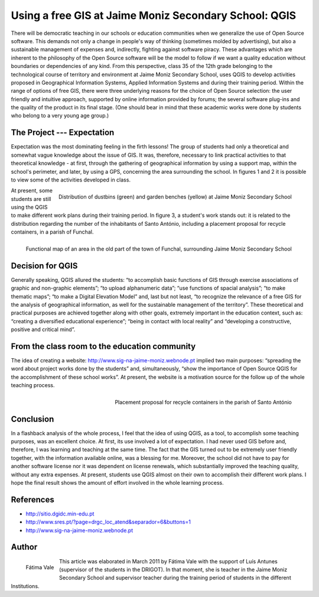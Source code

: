 ======================================================
Using a free GIS at Jaime Moniz Secondary School: QGIS
======================================================

There will be democratic teaching in our schools or education communities when we generalize the use of Open Source software. This demands not only a change in people's way of thinking (sometimes molded by advertising), but also a sustainable management of expenses and, indirectly, fighting against software piracy. These advantages which are inherent to the philosophy of the Open Source software will be the model to follow if we want a quality education without boundaries or dependencies of any kind. From this perspective, class 35 of the 12th grade belonging to the technological course of territory and environment at Jaime Moniz Secondary School, uses QGIS to develop activities proposed in Geographical Information Systems, Applied Information Systems and during their training period. Within the range of options of free GIS, there were three underlying reasons for the choice of Open Source selection: the user friendly and intuitive approach, supported by online information provided by forums; the several software plug-ins and the quality of the product in its final stage. (One should bear in mind that these academic works were done by students who belong to a very young age group.)

The Project --- Expectation
===========================

Expectation was the most dominating feeling in the firth lessons! The group of students had only a theoretical and somewhat vague knowledge about the issue of GIS. It was, therefore, necessary to link practical activities to that theoretical knowledge - at first, through the gathering of geographical information by using a support map, within the school's perimeter, and later, by using a GPS, concerning the area surrounding the school. In figures 1 and 2 it is possible to view some of the activities developed in class.


.. figure:: ./images/portugal_funchal1.jpg
   :alt: Distribution of dustbins (green) and garden benches (yellow)
   :scale: 70%
   :align: right

   Distribution of dustbins (green) and garden benches (yellow) at Jaime Moniz Secondary School

At present, some students are still using the QGIS to make different work plans during their training period. In figure 3, a student's work stands out: it is related to the distribution regarding the number of the inhabitants of Santo António, including a placement proposal for recycle containers, in a parish of Funchal.

.. figure:: ./images/portugal_funchal2.jpg
   :alt: Functional map of an area in the old part of the town of Funchal
   :scale: 70%
   :align: right

   Functional map of an area in the old part of the town of Funchal, surrounding Jaime Moniz Secondary School


Decision for QGIS
=================

Generally speaking, QGIS allured the students: “to accomplish basic functions of GIS through exercise associations of graphic and non-graphic elements”; “to upload alphanumeric data”; “use functions of spacial analysis”; “to make thematic maps”; “to make a Digital Elevation Model” and, last but not least, “to recognize the relevance of a free GIS for the analysis of geographical  information, as well for the sustainable management of the territory”. These theoretical and practical purposes are achieved together along with other goals, extremely important in the education context, such as: “creating a diversified educational experience”; “being in contact with local reality” and “developing a constructive, positive and critical mind”.

From the class room to the education community
==============================================

The idea of creating a website: http://www.sig-na-jaime-moniz.webnode.pt implied two main purposes: “spreading the word about project works done by the students” and, simultaneously, “show the importance of Open Source QGIS for the accomplishment of these school works”. At present, the website is a motivation source for the follow up of the whole teaching process.

.. figure:: ./images/portugal_funchal3.jpg
   :alt: Placement proposal for recycle containers in the parish of Santo António Funchal
   :scale: 60%
   :align: right

   Placement proposal for recycle containers in the parish of Santo António

Conclusion
==========

In a flashback analysis of the whole process, I feel that the idea of using QGIS, as a tool, to accomplish some teaching purposes, was an excellent choice. At first, its use involved a lot of expectation. I had never used GIS before and, therefore, I was learning and teaching at the same time. The fact that the GIS turned out to be extremely user friendly together, with the information available online, was a blessing for me. Moreover, the school did not have to pay for another software license nor it was dependent on license renewals, which substantially improved the teaching quality, without any extra expenses. At present, students use QGIS almost on their own to accomplish their different work plans. I hope the final result shows the amount of effort involved in the whole learning process.

References
==========

* http://sitio.dgidc.min-edu.pt
* http://www.sres.pt/?page=drgc_loc_atend&separador=6&buttons=1
* http://www.sig-na-jaime-moniz.webnode.pt


Author
======

.. figure:: ./images/portugal_funchalaut.png
   :alt: Fátima Vale
   :height: 200
   :align: left

   Fátima Vale

This article was elaborated in March 2011 by Fátima Vale with the support of Luís Antunes (supervisor of the students in the DRIGOT). In that moment, she is teacher in the Jaime Moniz Secondary School and supervisor teacher during the training period of students in the different Institutions.

